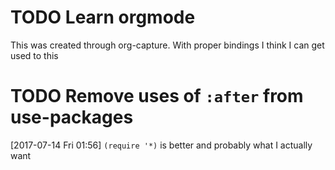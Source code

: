 * TODO Learn orgmode
  This was created through org-capture. With proper bindings I think I can get used to this
* TODO Remove uses of ~:after~ from use-packages
  [2017-07-14 Fri 01:56]
  ~(require '*)~ is better and probably what I actually want
